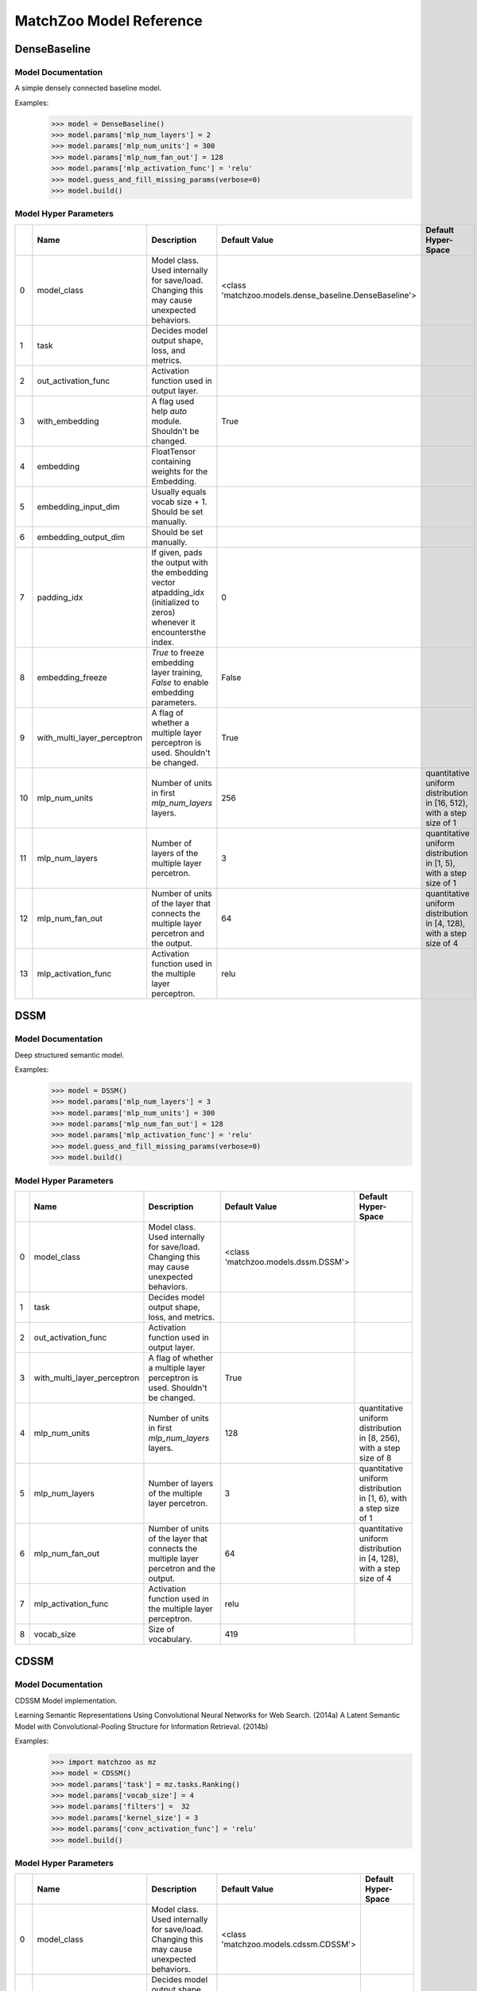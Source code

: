 ************************
MatchZoo Model Reference
************************

DenseBaseline
#############

Model Documentation
*******************

A simple densely connected baseline model.

Examples:
    >>> model = DenseBaseline()
    >>> model.params['mlp_num_layers'] = 2
    >>> model.params['mlp_num_units'] = 300
    >>> model.params['mlp_num_fan_out'] = 128
    >>> model.params['mlp_activation_func'] = 'relu'
    >>> model.guess_and_fill_missing_params(verbose=0)
    >>> model.build()

Model Hyper Parameters
**********************

====  ===========================  =========================================================================================================================  ======================================================  ======================================================================
  ..  Name                         Description                                                                                                                Default Value                                           Default Hyper-Space
====  ===========================  =========================================================================================================================  ======================================================  ======================================================================
   0  model_class                  Model class. Used internally for save/load. Changing this may cause unexpected behaviors.                                  <class 'matchzoo.models.dense_baseline.DenseBaseline'>
   1  task                         Decides model output shape, loss, and metrics.
   2  out_activation_func          Activation function used in output layer.
   3  with_embedding               A flag used help `auto` module. Shouldn't be changed.                                                                      True
   4  embedding                    FloatTensor containing weights for the Embedding.
   5  embedding_input_dim          Usually equals vocab size + 1. Should be set manually.
   6  embedding_output_dim         Should be set manually.
   7  padding_idx                  If given, pads the output with the embedding vector atpadding_idx (initialized to zeros) whenever it encountersthe index.  0
   8  embedding_freeze             `True` to freeze embedding layer training, `False` to enable embedding parameters.                                         False
   9  with_multi_layer_perceptron  A flag of whether a multiple layer perceptron is used. Shouldn't be changed.                                               True
  10  mlp_num_units                Number of units in first `mlp_num_layers` layers.                                                                          256                                                     quantitative uniform distribution in  [16, 512), with a step size of 1
  11  mlp_num_layers               Number of layers of the multiple layer percetron.                                                                          3                                                       quantitative uniform distribution in  [1, 5), with a step size of 1
  12  mlp_num_fan_out              Number of units of the layer that connects the multiple layer percetron and the output.                                    64                                                      quantitative uniform distribution in  [4, 128), with a step size of 4
  13  mlp_activation_func          Activation function used in the multiple layer perceptron.                                                                 relu
====  ===========================  =========================================================================================================================  ======================================================  ======================================================================

DSSM
####

Model Documentation
*******************

Deep structured semantic model.

Examples:
    >>> model = DSSM()
    >>> model.params['mlp_num_layers'] = 3
    >>> model.params['mlp_num_units'] = 300
    >>> model.params['mlp_num_fan_out'] = 128
    >>> model.params['mlp_activation_func'] = 'relu'
    >>> model.guess_and_fill_missing_params(verbose=0)
    >>> model.build()

Model Hyper Parameters
**********************

====  ===========================  =========================================================================================  ===================================  =====================================================================
  ..  Name                         Description                                                                                Default Value                        Default Hyper-Space
====  ===========================  =========================================================================================  ===================================  =====================================================================
   0  model_class                  Model class. Used internally for save/load. Changing this may cause unexpected behaviors.  <class 'matchzoo.models.dssm.DSSM'>
   1  task                         Decides model output shape, loss, and metrics.
   2  out_activation_func          Activation function used in output layer.
   3  with_multi_layer_perceptron  A flag of whether a multiple layer perceptron is used. Shouldn't be changed.               True
   4  mlp_num_units                Number of units in first `mlp_num_layers` layers.                                          128                                  quantitative uniform distribution in  [8, 256), with a step size of 8
   5  mlp_num_layers               Number of layers of the multiple layer percetron.                                          3                                    quantitative uniform distribution in  [1, 6), with a step size of 1
   6  mlp_num_fan_out              Number of units of the layer that connects the multiple layer percetron and the output.    64                                   quantitative uniform distribution in  [4, 128), with a step size of 4
   7  mlp_activation_func          Activation function used in the multiple layer perceptron.                                 relu
   8  vocab_size                   Size of vocabulary.                                                                        419
====  ===========================  =========================================================================================  ===================================  =====================================================================

CDSSM
#####

Model Documentation
*******************

CDSSM Model implementation.

Learning Semantic Representations Using Convolutional Neural Networks
for Web Search. (2014a)
A Latent Semantic Model with Convolutional-Pooling Structure for
Information Retrieval. (2014b)

Examples:
    >>> import matchzoo as mz
    >>> model = CDSSM()
    >>> model.params['task'] = mz.tasks.Ranking()
    >>> model.params['vocab_size'] = 4
    >>> model.params['filters'] =  32
    >>> model.params['kernel_size'] = 3
    >>> model.params['conv_activation_func'] = 'relu'
    >>> model.build()

Model Hyper Parameters
**********************

====  ===========================  =========================================================================================  =====================================  =====================================================================
  ..  Name                         Description                                                                                Default Value                          Default Hyper-Space
====  ===========================  =========================================================================================  =====================================  =====================================================================
   0  model_class                  Model class. Used internally for save/load. Changing this may cause unexpected behaviors.  <class 'matchzoo.models.cdssm.CDSSM'>
   1  task                         Decides model output shape, loss, and metrics.
   2  out_activation_func          Activation function used in output layer.
   3  with_multi_layer_perceptron  A flag of whether a multiple layer perceptron is used. Shouldn't be changed.               True
   4  mlp_num_units                Number of units in first `mlp_num_layers` layers.                                          128                                    quantitative uniform distribution in  [8, 256), with a step size of 8
   5  mlp_num_layers               Number of layers of the multiple layer percetron.                                          3                                      quantitative uniform distribution in  [1, 6), with a step size of 1
   6  mlp_num_fan_out              Number of units of the layer that connects the multiple layer percetron and the output.    64                                     quantitative uniform distribution in  [4, 128), with a step size of 4
   7  mlp_activation_func          Activation function used in the multiple layer perceptron.                                 relu
   8  vocab_size                   Size of vocabulary.                                                                        419
   9  filters                      Number of filters in the 1D convolution layer.                                             3
  10  kernel_size                  Number of kernel size in the 1D convolution layer.                                         3
  11  conv_activation_func         Activation function in the convolution layer.                                              relu
  12  dropout_rate                 The dropout rate.                                                                          0.3
====  ===========================  =========================================================================================  =====================================  =====================================================================

DRMM
####

Model Documentation
*******************

DRMM Model.

Examples:
    >>> model = DRMM()
    >>> model.params['mlp_num_layers'] = 1
    >>> model.params['mlp_num_units'] = 5
    >>> model.params['mlp_num_fan_out'] = 1
    >>> model.params['mlp_activation_func'] = 'tanh'
    >>> model.guess_and_fill_missing_params(verbose=0)
    >>> model.build()

Model Hyper Parameters
**********************

====  ===========================  =========================================================================================================================  ===================================  =====================================================================
  ..  Name                         Description                                                                                                                Default Value                        Default Hyper-Space
====  ===========================  =========================================================================================================================  ===================================  =====================================================================
   0  model_class                  Model class. Used internally for save/load. Changing this may cause unexpected behaviors.                                  <class 'matchzoo.models.drmm.DRMM'>
   1  task                         Decides model output shape, loss, and metrics.
   2  out_activation_func          Activation function used in output layer.
   3  with_embedding               A flag used help `auto` module. Shouldn't be changed.                                                                      True
   4  embedding                    FloatTensor containing weights for the Embedding.
   5  embedding_input_dim          Usually equals vocab size + 1. Should be set manually.
   6  embedding_output_dim         Should be set manually.
   7  padding_idx                  If given, pads the output with the embedding vector atpadding_idx (initialized to zeros) whenever it encountersthe index.  0
   8  embedding_freeze             `True` to freeze embedding layer training, `False` to enable embedding parameters.                                         False
   9  with_multi_layer_perceptron  A flag of whether a multiple layer perceptron is used. Shouldn't be changed.                                               True
  10  mlp_num_units                Number of units in first `mlp_num_layers` layers.                                                                          128                                  quantitative uniform distribution in  [8, 256), with a step size of 8
  11  mlp_num_layers               Number of layers of the multiple layer percetron.                                                                          3                                    quantitative uniform distribution in  [1, 6), with a step size of 1
  12  mlp_num_fan_out              Number of units of the layer that connects the multiple layer percetron and the output.                                    1                                    quantitative uniform distribution in  [4, 128), with a step size of 4
  13  mlp_activation_func          Activation function used in the multiple layer perceptron.                                                                 relu
  14  mask_value                   The value to be masked from inputs.                                                                                        0
  15  hist_bin_size                The number of bin size of the histogram.                                                                                   30
====  ===========================  =========================================================================================================================  ===================================  =====================================================================

DRMMTKS
#######

Model Documentation
*******************

DRMMTKS Model.

Examples:
    >>> model = DRMMTKS()
    >>> model.params['top_k'] = 10
    >>> model.params['mlp_num_layers'] = 1
    >>> model.params['mlp_num_units'] = 5
    >>> model.params['mlp_num_fan_out'] = 1
    >>> model.params['mlp_activation_func'] = 'tanh'
    >>> model.guess_and_fill_missing_params(verbose=0)
    >>> model.build()

Model Hyper Parameters
**********************

====  ===========================  =========================================================================================================================  =========================================  =====================================================================
  ..  Name                         Description                                                                                                                Default Value                              Default Hyper-Space
====  ===========================  =========================================================================================================================  =========================================  =====================================================================
   0  model_class                  Model class. Used internally for save/load. Changing this may cause unexpected behaviors.                                  <class 'matchzoo.models.drmmtks.DRMMTKS'>
   1  task                         Decides model output shape, loss, and metrics.
   2  out_activation_func          Activation function used in output layer.
   3  with_embedding               A flag used help `auto` module. Shouldn't be changed.                                                                      True
   4  embedding                    FloatTensor containing weights for the Embedding.
   5  embedding_input_dim          Usually equals vocab size + 1. Should be set manually.
   6  embedding_output_dim         Should be set manually.
   7  padding_idx                  If given, pads the output with the embedding vector atpadding_idx (initialized to zeros) whenever it encountersthe index.  0
   8  embedding_freeze             `True` to freeze embedding layer training, `False` to enable embedding parameters.                                         False
   9  with_multi_layer_perceptron  A flag of whether a multiple layer perceptron is used. Shouldn't be changed.                                               True
  10  mlp_num_units                Number of units in first `mlp_num_layers` layers.                                                                          128                                        quantitative uniform distribution in  [8, 256), with a step size of 8
  11  mlp_num_layers               Number of layers of the multiple layer percetron.                                                                          3                                          quantitative uniform distribution in  [1, 6), with a step size of 1
  12  mlp_num_fan_out              Number of units of the layer that connects the multiple layer percetron and the output.                                    1                                          quantitative uniform distribution in  [4, 128), with a step size of 4
  13  mlp_activation_func          Activation function used in the multiple layer perceptron.                                                                 relu
  14  mask_value                   The value to be masked from inputs.                                                                                        0
  15  top_k                        Size of top-k pooling layer.                                                                                               10                                         quantitative uniform distribution in  [2, 100), with a step size of 1
====  ===========================  =========================================================================================================================  =========================================  =====================================================================

ESIM
####

Model Documentation
*******************

ESIM Model.

Examples:
    >>> model = ESIM()
    >>> model.guess_and_fill_missing_params(verbose=0)
    >>> model.build()

Model Hyper Parameters
**********************

====  ====================  =========================================================================================================================  ===================================  =====================
  ..  Name                  Description                                                                                                                Default Value                        Default Hyper-Space
====  ====================  =========================================================================================================================  ===================================  =====================
   0  model_class           Model class. Used internally for save/load. Changing this may cause unexpected behaviors.                                  <class 'matchzoo.models.esim.ESIM'>
   1  task                  Decides model output shape, loss, and metrics.
   2  out_activation_func   Activation function used in output layer.
   3  with_embedding        A flag used help `auto` module. Shouldn't be changed.                                                                      True
   4  embedding             FloatTensor containing weights for the Embedding.
   5  embedding_input_dim   Usually equals vocab size + 1. Should be set manually.
   6  embedding_output_dim  Should be set manually.
   7  padding_idx           If given, pads the output with the embedding vector atpadding_idx (initialized to zeros) whenever it encountersthe index.  0
   8  embedding_freeze      `True` to freeze embedding layer training, `False` to enable embedding parameters.                                         False
   9  mask_value            The value to be masked from inputs.                                                                                        0
  10  dropout               Dropout rate.                                                                                                              0.2
  11  hidden_size           Hidden size.                                                                                                               200
  12  lstm_layer            Number of LSTM layers                                                                                                      1
  13  drop_lstm             Whether dropout LSTM.                                                                                                      False
  14  concat_lstm           Whether concat intermediate outputs.                                                                                       True
  15  rnn_type              Choose rnn type, lstm or gru.                                                                                              lstm
====  ====================  =========================================================================================================================  ===================================  =====================

KNRM
####

Model Documentation
*******************

KNRM Model.

Examples:
    >>> model = KNRM()
    >>> model.params['kernel_num'] = 11
    >>> model.params['sigma'] = 0.1
    >>> model.params['exact_sigma'] = 0.001
    >>> model.guess_and_fill_missing_params(verbose=0)
    >>> model.build()

Model Hyper Parameters
**********************

====  ====================  =========================================================================================================================  ===================================  ===========================================================================
  ..  Name                  Description                                                                                                                Default Value                        Default Hyper-Space
====  ====================  =========================================================================================================================  ===================================  ===========================================================================
   0  model_class           Model class. Used internally for save/load. Changing this may cause unexpected behaviors.                                  <class 'matchzoo.models.knrm.KNRM'>
   1  task                  Decides model output shape, loss, and metrics.
   2  out_activation_func   Activation function used in output layer.
   3  with_embedding        A flag used help `auto` module. Shouldn't be changed.                                                                      True
   4  embedding             FloatTensor containing weights for the Embedding.
   5  embedding_input_dim   Usually equals vocab size + 1. Should be set manually.
   6  embedding_output_dim  Should be set manually.
   7  padding_idx           If given, pads the output with the embedding vector atpadding_idx (initialized to zeros) whenever it encountersthe index.  0
   8  embedding_freeze      `True` to freeze embedding layer training, `False` to enable embedding parameters.                                         False
   9  kernel_num            The number of RBF kernels.                                                                                                 11                                   quantitative uniform distribution in  [5, 20), with a step size of 1
  10  sigma                 The `sigma` defines the kernel width.                                                                                      0.1                                  quantitative uniform distribution in  [0.01, 0.2), with a step size of 0.01
  11  exact_sigma           The `exact_sigma` denotes the `sigma` for exact match.                                                                     0.001
====  ====================  =========================================================================================================================  ===================================  ===========================================================================

ConvKNRM
########

Model Documentation
*******************

ConvKNRM Model.

Examples:
    >>> model = ConvKNRM()
    >>> model.params['filters'] = 128
    >>> model.params['conv_activation_func'] = 'tanh'
    >>> model.params['max_ngram'] = 3
    >>> model.params['use_crossmatch'] = True
    >>> model.params['kernel_num'] = 11
    >>> model.params['sigma'] = 0.1
    >>> model.params['exact_sigma'] = 0.001
    >>> model.guess_and_fill_missing_params(verbose=0)
    >>> model.build()

Model Hyper Parameters
**********************

====  ====================  =========================================================================================================================  ============================================  ===========================================================================
  ..  Name                  Description                                                                                                                Default Value                                 Default Hyper-Space
====  ====================  =========================================================================================================================  ============================================  ===========================================================================
   0  model_class           Model class. Used internally for save/load. Changing this may cause unexpected behaviors.                                  <class 'matchzoo.models.conv_knrm.ConvKNRM'>
   1  task                  Decides model output shape, loss, and metrics.
   2  out_activation_func   Activation function used in output layer.
   3  with_embedding        A flag used help `auto` module. Shouldn't be changed.                                                                      True
   4  embedding             FloatTensor containing weights for the Embedding.
   5  embedding_input_dim   Usually equals vocab size + 1. Should be set manually.
   6  embedding_output_dim  Should be set manually.
   7  padding_idx           If given, pads the output with the embedding vector atpadding_idx (initialized to zeros) whenever it encountersthe index.  0
   8  embedding_freeze      `True` to freeze embedding layer training, `False` to enable embedding parameters.                                         False
   9  filters               The filter size in the convolution layer.                                                                                  128
  10  conv_activation_func  The activation function in the convolution layer.                                                                          relu
  11  max_ngram             The maximum length of n-grams for the convolution layer.                                                                   3
  12  use_crossmatch        Whether to match left n-grams and right n-grams of different lengths                                                       True
  13  kernel_num            The number of RBF kernels.                                                                                                 11                                            quantitative uniform distribution in  [5, 20), with a step size of 1
  14  sigma                 The `sigma` defines the kernel width.                                                                                      0.1                                           quantitative uniform distribution in  [0.01, 0.2), with a step size of 0.01
  15  exact_sigma           The `exact_sigma` denotes the `sigma` for exact match.                                                                     0.001
====  ====================  =========================================================================================================================  ============================================  ===========================================================================

BiMPM
#####

Model Documentation
*******************

BiMPM Model.

Reference:
- https://github.com/galsang/BIMPM-pytorch/blob/master/model/BIMPM.py

Examples:
    >>> model = BiMPM()
    >>> model.params['num_perspective'] = 4
    >>> model.guess_and_fill_missing_params(verbose=0)
    >>> model.build()

Model Hyper Parameters
**********************

====  ====================  =========================================================================================================================  =====================================  =========================================================================
  ..  Name                  Description                                                                                                                Default Value                          Default Hyper-Space
====  ====================  =========================================================================================================================  =====================================  =========================================================================
   0  model_class           Model class. Used internally for save/load. Changing this may cause unexpected behaviors.                                  <class 'matchzoo.models.bimpm.BiMPM'>
   1  task                  Decides model output shape, loss, and metrics.
   2  out_activation_func   Activation function used in output layer.
   3  with_embedding        A flag used help `auto` module. Shouldn't be changed.                                                                      True
   4  embedding             FloatTensor containing weights for the Embedding.
   5  embedding_input_dim   Usually equals vocab size + 1. Should be set manually.
   6  embedding_output_dim  Should be set manually.
   7  padding_idx           If given, pads the output with the embedding vector atpadding_idx (initialized to zeros) whenever it encountersthe index.  0
   8  embedding_freeze      `True` to freeze embedding layer training, `False` to enable embedding parameters.                                         False
   9  mask_value            The value to be masked from inputs.                                                                                        0
  10  dropout               Dropout rate.                                                                                                              0.2
  11  hidden_size           Hidden size.                                                                                                               100                                    quantitative uniform distribution in  [100, 300), with a step size of 100
  12  num_perspective       num_perspective                                                                                                            20                                     quantitative uniform distribution in  [20, 100), with a step size of 20
====  ====================  =========================================================================================================================  =====================================  =========================================================================

MatchLSTM
#########

Model Documentation
*******************

MatchLSTM Model.

https://github.com/shuohangwang/mprc/blob/master/qa/rankerReader.lua.

Examples:
    >>> model = MatchLSTM()
    >>> model.params['dropout'] = 0.2
    >>> model.params['hidden_size'] = 200
    >>> model.guess_and_fill_missing_params(verbose=0)
    >>> model.build()

Model Hyper Parameters
**********************

====  ====================  =========================================================================================================================  =============================================  =====================
  ..  Name                  Description                                                                                                                Default Value                                  Default Hyper-Space
====  ====================  =========================================================================================================================  =============================================  =====================
   0  model_class           Model class. Used internally for save/load. Changing this may cause unexpected behaviors.                                  <class 'matchzoo.models.matchlstm.MatchLSTM'>
   1  task                  Decides model output shape, loss, and metrics.
   2  out_activation_func   Activation function used in output layer.
   3  with_embedding        A flag used help `auto` module. Shouldn't be changed.                                                                      True
   4  embedding             FloatTensor containing weights for the Embedding.
   5  embedding_input_dim   Usually equals vocab size + 1. Should be set manually.
   6  embedding_output_dim  Should be set manually.
   7  padding_idx           If given, pads the output with the embedding vector atpadding_idx (initialized to zeros) whenever it encountersthe index.  0
   8  embedding_freeze      `True` to freeze embedding layer training, `False` to enable embedding parameters.                                         False
   9  mask_value            The value to be masked from inputs.                                                                                        0
  10  dropout               Dropout rate.                                                                                                              0.2
  11  hidden_size           Hidden size.                                                                                                               200
  12  lstm_layer            Number of LSTM layers                                                                                                      1
  13  drop_lstm             Whether dropout LSTM.                                                                                                      False
  14  concat_lstm           Whether concat intermediate outputs.                                                                                       True
  15  rnn_type              Choose rnn type, lstm or gru.                                                                                              lstm
====  ====================  =========================================================================================================================  =============================================  =====================

ArcI
####

Model Documentation
*******************

ArcI Model.

Examples:
    >>> model = ArcI()
    >>> model.params['left_filters'] = [32]
    >>> model.params['right_filters'] = [32]
    >>> model.params['left_kernel_sizes'] = [3]
    >>> model.params['right_kernel_sizes'] = [3]
    >>> model.params['left_pool_sizes'] = [2]
    >>> model.params['right_pool_sizes'] = [4]
    >>> model.params['conv_activation_func'] = 'relu'
    >>> model.params['mlp_num_layers'] = 1
    >>> model.params['mlp_num_units'] = 64
    >>> model.params['mlp_num_fan_out'] = 32
    >>> model.params['mlp_activation_func'] = 'relu'
    >>> model.params['dropout_rate'] = 0.5
    >>> model.guess_and_fill_missing_params(verbose=0)
    >>> model.build()

Model Hyper Parameters
**********************

====  ===========================  =========================================================================================================================  ===================================  ==========================================================================
  ..  Name                         Description                                                                                                                Default Value                        Default Hyper-Space
====  ===========================  =========================================================================================================================  ===================================  ==========================================================================
   0  model_class                  Model class. Used internally for save/load. Changing this may cause unexpected behaviors.                                  <class 'matchzoo.models.arci.ArcI'>
   1  task                         Decides model output shape, loss, and metrics.
   2  out_activation_func          Activation function used in output layer.
   3  with_embedding               A flag used help `auto` module. Shouldn't be changed.                                                                      True
   4  embedding                    FloatTensor containing weights for the Embedding.
   5  embedding_input_dim          Usually equals vocab size + 1. Should be set manually.
   6  embedding_output_dim         Should be set manually.
   7  padding_idx                  If given, pads the output with the embedding vector atpadding_idx (initialized to zeros) whenever it encountersthe index.  0
   8  embedding_freeze             `True` to freeze embedding layer training, `False` to enable embedding parameters.                                         False
   9  with_multi_layer_perceptron  A flag of whether a multiple layer perceptron is used. Shouldn't be changed.                                               True
  10  mlp_num_units                Number of units in first `mlp_num_layers` layers.                                                                          128                                  quantitative uniform distribution in  [8, 256), with a step size of 8
  11  mlp_num_layers               Number of layers of the multiple layer percetron.                                                                          3                                    quantitative uniform distribution in  [1, 6), with a step size of 1
  12  mlp_num_fan_out              Number of units of the layer that connects the multiple layer percetron and the output.                                    64                                   quantitative uniform distribution in  [4, 128), with a step size of 4
  13  mlp_activation_func          Activation function used in the multiple layer perceptron.                                                                 relu
  14  left_length                  Length of left input.                                                                                                      10
  15  right_length                 Length of right input.                                                                                                     100
  16  conv_activation_func         The activation function in the convolution layer.                                                                          relu
  17  left_filters                 The filter size of each convolution blocks for the left input.                                                             [32]
  18  left_kernel_sizes            The kernel size of each convolution blocks for the left input.                                                             [3]
  19  left_pool_sizes              The pooling size of each convolution blocks for the left input.                                                            [2]
  20  right_filters                The filter size of each convolution blocks for the right input.                                                            [32]
  21  right_kernel_sizes           The kernel size of each convolution blocks for the right input.                                                            [3]
  22  right_pool_sizes             The pooling size of each convolution blocks for the right input.                                                           [2]
  23  dropout_rate                 The dropout rate.                                                                                                          0.0                                  quantitative uniform distribution in  [0.0, 0.8), with a step size of 0.01
====  ===========================  =========================================================================================================================  ===================================  ==========================================================================

ArcII
#####

Model Documentation
*******************

ArcII Model.

Examples:
    >>> model = ArcII()
    >>> model.params['embedding_output_dim'] = 300
    >>> model.params['kernel_1d_count'] = 32
    >>> model.params['kernel_1d_size'] = 3
    >>> model.params['kernel_2d_count'] = [16, 32]
    >>> model.params['kernel_2d_size'] = [[3, 3], [3, 3]]
    >>> model.params['pool_2d_size'] = [[2, 2], [2, 2]]
    >>> model.guess_and_fill_missing_params(verbose=0)
    >>> model.build()

Model Hyper Parameters
**********************

====  ====================  =========================================================================================================================  =====================================  ==========================================================================
  ..  Name                  Description                                                                                                                Default Value                          Default Hyper-Space
====  ====================  =========================================================================================================================  =====================================  ==========================================================================
   0  model_class           Model class. Used internally for save/load. Changing this may cause unexpected behaviors.                                  <class 'matchzoo.models.arcii.ArcII'>
   1  task                  Decides model output shape, loss, and metrics.
   2  out_activation_func   Activation function used in output layer.
   3  with_embedding        A flag used help `auto` module. Shouldn't be changed.                                                                      True
   4  embedding             FloatTensor containing weights for the Embedding.
   5  embedding_input_dim   Usually equals vocab size + 1. Should be set manually.
   6  embedding_output_dim  Should be set manually.
   7  padding_idx           If given, pads the output with the embedding vector atpadding_idx (initialized to zeros) whenever it encountersthe index.  0
   8  embedding_freeze      `True` to freeze embedding layer training, `False` to enable embedding parameters.                                         False
   9  left_length           Length of left input.                                                                                                      10
  10  right_length          Length of right input.                                                                                                     100
  11  kernel_1d_count       Kernel count of 1D convolution layer.                                                                                      32
  12  kernel_1d_size        Kernel size of 1D convolution layer.                                                                                       3
  13  kernel_2d_count       Kernel count of 2D convolution layer ineach block                                                                          [32]
  14  kernel_2d_size        Kernel size of 2D convolution layer in each block.                                                                         [(3, 3)]
  15  activation            Activation function.                                                                                                       relu
  16  pool_2d_size          Size of pooling layer in each block.                                                                                       [(2, 2)]
  17  dropout_rate          The dropout rate.                                                                                                          0.0                                    quantitative uniform distribution in  [0.0, 0.8), with a step size of 0.01
====  ====================  =========================================================================================================================  =====================================  ==========================================================================

Bert
####

Model Documentation
*******************

Bert Model.

Model Hyper Parameters
**********************

====  ===================  =========================================================================================  ===================================  ==========================================================================
  ..  Name                 Description                                                                                Default Value                        Default Hyper-Space
====  ===================  =========================================================================================  ===================================  ==========================================================================
   0  model_class          Model class. Used internally for save/load. Changing this may cause unexpected behaviors.  <class 'matchzoo.models.bert.Bert'>
   1  task                 Decides model output shape, loss, and metrics.
   2  out_activation_func  Activation function used in output layer.
   3  mode                 Pretrained Bert model.                                                                     bert-base-uncased
   4  dropout_rate         The dropout rate.                                                                          0.0                                  quantitative uniform distribution in  [0.0, 0.8), with a step size of 0.01
====  ===================  =========================================================================================  ===================================  ==========================================================================

MVLSTM
######

Model Documentation
*******************

MVLSTM Model.

Examples:
    >>> model = MVLSTM()
    >>> model.params['hidden_size'] = 32
    >>> model.params['top_k'] = 50
    >>> model.params['mlp_num_layers'] = 2
    >>> model.params['mlp_num_units'] = 20
    >>> model.params['mlp_num_fan_out'] = 10
    >>> model.params['mlp_activation_func'] = 'relu'
    >>> model.params['dropout_rate'] = 0.0
    >>> model.guess_and_fill_missing_params(verbose=0)
    >>> model.build()

Model Hyper Parameters
**********************

====  ===========================  =========================================================================================================================  =======================================  ==========================================================================
  ..  Name                         Description                                                                                                                Default Value                            Default Hyper-Space
====  ===========================  =========================================================================================================================  =======================================  ==========================================================================
   0  model_class                  Model class. Used internally for save/load. Changing this may cause unexpected behaviors.                                  <class 'matchzoo.models.mvlstm.MVLSTM'>
   1  task                         Decides model output shape, loss, and metrics.
   2  out_activation_func          Activation function used in output layer.
   3  with_embedding               A flag used help `auto` module. Shouldn't be changed.                                                                      True
   4  embedding                    FloatTensor containing weights for the Embedding.
   5  embedding_input_dim          Usually equals vocab size + 1. Should be set manually.
   6  embedding_output_dim         Should be set manually.
   7  padding_idx                  If given, pads the output with the embedding vector atpadding_idx (initialized to zeros) whenever it encountersthe index.  0
   8  embedding_freeze             `True` to freeze embedding layer training, `False` to enable embedding parameters.                                         False
   9  with_multi_layer_perceptron  A flag of whether a multiple layer perceptron is used. Shouldn't be changed.                                               True
  10  mlp_num_units                Number of units in first `mlp_num_layers` layers.                                                                          128                                      quantitative uniform distribution in  [8, 256), with a step size of 8
  11  mlp_num_layers               Number of layers of the multiple layer percetron.                                                                          3                                        quantitative uniform distribution in  [1, 6), with a step size of 1
  12  mlp_num_fan_out              Number of units of the layer that connects the multiple layer percetron and the output.                                    64                                       quantitative uniform distribution in  [4, 128), with a step size of 4
  13  mlp_activation_func          Activation function used in the multiple layer perceptron.                                                                 relu
  14  hidden_size                  Integer, the hidden size in the bi-directional LSTM layer.                                                                 32
  15  num_layers                   Integer, number of recurrent layers.                                                                                       1
  16  top_k                        Size of top-k pooling layer.                                                                                               10                                       quantitative uniform distribution in  [2, 100), with a step size of 1
  17  dropout_rate                 Float, the dropout rate.                                                                                                   0.0                                      quantitative uniform distribution in  [0.0, 0.8), with a step size of 0.01
====  ===========================  =========================================================================================================================  =======================================  ==========================================================================

MatchPyramid
############

Model Documentation
*******************

MatchPyramid Model.

Examples:
    >>> model = MatchPyramid()
    >>> model.params['embedding_output_dim'] = 300
    >>> model.params['kernel_count'] = [16, 32]
    >>> model.params['kernel_size'] = [[3, 3], [3, 3]]
    >>> model.params['dpool_size'] = [3, 10]
    >>> model.guess_and_fill_missing_params(verbose=0)
    >>> model.build()

Model Hyper Parameters
**********************

====  ====================  =========================================================================================================================  ====================================================  ==========================================================================
  ..  Name                  Description                                                                                                                Default Value                                         Default Hyper-Space
====  ====================  =========================================================================================================================  ====================================================  ==========================================================================
   0  model_class           Model class. Used internally for save/load. Changing this may cause unexpected behaviors.                                  <class 'matchzoo.models.match_pyramid.MatchPyramid'>
   1  task                  Decides model output shape, loss, and metrics.
   2  out_activation_func   Activation function used in output layer.
   3  with_embedding        A flag used help `auto` module. Shouldn't be changed.                                                                      True
   4  embedding             FloatTensor containing weights for the Embedding.
   5  embedding_input_dim   Usually equals vocab size + 1. Should be set manually.
   6  embedding_output_dim  Should be set manually.
   7  padding_idx           If given, pads the output with the embedding vector atpadding_idx (initialized to zeros) whenever it encountersthe index.  0
   8  embedding_freeze      `True` to freeze embedding layer training, `False` to enable embedding parameters.                                         False
   9  kernel_count          The kernel count of the 2D convolution of each block.                                                                      [32]
  10  kernel_size           The kernel size of the 2D convolution of each block.                                                                       [[3, 3]]
  11  activation            The activation function.                                                                                                   relu
  12  dpool_size            The max-pooling size of each block.                                                                                        [3, 10]
  13  dropout_rate          The dropout rate.                                                                                                          0.0                                                   quantitative uniform distribution in  [0.0, 0.8), with a step size of 0.01
====  ====================  =========================================================================================================================  ====================================================  ==========================================================================

aNMM
####

Model Documentation
*******************

aNMM: Ranking Short Answer Texts with Attention-Based Neural Matching Model.

Examples:
    >>> model = aNMM()
    >>> model.params['embedding_output_dim'] = 300
    >>> model.guess_and_fill_missing_params(verbose=0)
    >>> model.build()

Model Hyper Parameters
**********************

====  ====================  =========================================================================================================================  ===================================  ==========================================================================
  ..  Name                  Description                                                                                                                Default Value                        Default Hyper-Space
====  ====================  =========================================================================================================================  ===================================  ==========================================================================
   0  model_class           Model class. Used internally for save/load. Changing this may cause unexpected behaviors.                                  <class 'matchzoo.models.anmm.aNMM'>
   1  task                  Decides model output shape, loss, and metrics.
   2  out_activation_func   Activation function used in output layer.
   3  with_embedding        A flag used help `auto` module. Shouldn't be changed.                                                                      True
   4  embedding             FloatTensor containing weights for the Embedding.
   5  embedding_input_dim   Usually equals vocab size + 1. Should be set manually.
   6  embedding_output_dim  Should be set manually.
   7  padding_idx           If given, pads the output with the embedding vector atpadding_idx (initialized to zeros) whenever it encountersthe index.  0
   8  embedding_freeze      `True` to freeze embedding layer training, `False` to enable embedding parameters.                                         False
   9  mask_value            The value to be masked from inputs.                                                                                        0
  10  num_bins              Integer, number of bins.                                                                                                   200
  11  hidden_sizes          Number of hidden size for each hidden layer                                                                                [100]
  12  activation            The activation function.                                                                                                   relu
  13  dropout_rate          The dropout rate.                                                                                                          0.0                                  quantitative uniform distribution in  [0.0, 0.8), with a step size of 0.01
====  ====================  =========================================================================================================================  ===================================  ==========================================================================

HBMP
####

Model Documentation
*******************

HBMP model.

Examples:
    >>> model = HBMP()
    >>> model.params['embedding_input_dim'] = 200
    >>> model.params['embedding_output_dim'] = 100
    >>> model.params['mlp_num_layers'] = 1
    >>> model.params['mlp_num_units'] = 10
    >>> model.params['mlp_num_fan_out'] = 10
    >>> model.params['mlp_activation_func'] = nn.LeakyReLU(0.1)
    >>> model.params['lstm_hidden_size'] = 5
    >>> model.params['lstm_num'] = 3
    >>> model.params['num_layers'] = 3
    >>> model.params['dropout_rate'] = 0.1
    >>> model.guess_and_fill_missing_params(verbose=0)
    >>> model.build()

Model Hyper Parameters
**********************

====  ===========================  =========================================================================================================================  ===================================  ==========================================================================
  ..  Name                         Description                                                                                                                Default Value                        Default Hyper-Space
====  ===========================  =========================================================================================================================  ===================================  ==========================================================================
   0  model_class                  Model class. Used internally for save/load. Changing this may cause unexpected behaviors.                                  <class 'matchzoo.models.hbmp.HBMP'>
   1  task                         Decides model output shape, loss, and metrics.
   2  out_activation_func          Activation function used in output layer.
   3  with_embedding               A flag used help `auto` module. Shouldn't be changed.                                                                      True
   4  embedding                    FloatTensor containing weights for the Embedding.
   5  embedding_input_dim          Usually equals vocab size + 1. Should be set manually.
   6  embedding_output_dim         Should be set manually.
   7  padding_idx                  If given, pads the output with the embedding vector atpadding_idx (initialized to zeros) whenever it encountersthe index.  0
   8  embedding_freeze             `True` to freeze embedding layer training, `False` to enable embedding parameters.                                         False
   9  with_multi_layer_perceptron  A flag of whether a multiple layer perceptron is used. Shouldn't be changed.                                               True
  10  mlp_num_units                Number of units in first `mlp_num_layers` layers.                                                                          128                                  quantitative uniform distribution in  [8, 256), with a step size of 8
  11  mlp_num_layers               Number of layers of the multiple layer percetron.                                                                          3                                    quantitative uniform distribution in  [1, 6), with a step size of 1
  12  mlp_num_fan_out              Number of units of the layer that connects the multiple layer percetron and the output.                                    64                                   quantitative uniform distribution in  [4, 128), with a step size of 4
  13  mlp_activation_func          Activation function used in the multiple layer perceptron.                                                                 relu
  14  lstm_hidden_size             Integer, the hidden size of the bi-directional LSTM layer.                                                                 5
  15  lstm_num                     Integer, number of LSTM units                                                                                              3
  16  num_layers                   Integer, number of LSTM layers.                                                                                            1
  17  dropout_rate                 The dropout rate.                                                                                                          0.0                                  quantitative uniform distribution in  [0.0, 0.8), with a step size of 0.01
====  ===========================  =========================================================================================================================  ===================================  ==========================================================================

DUET
####

Model Documentation
*******************

Duet Model.

Examples:
    >>> model = DUET()
    >>> model.params['left_length'] = 10
    >>> model.params['right_length'] = 40
    >>> model.params['lm_filters'] = 300
    >>> model.params['mlp_num_layers'] = 2
    >>> model.params['mlp_num_units'] = 300
    >>> model.params['mlp_num_fan_out'] = 300
    >>> model.params['mlp_activation_func'] = 'relu'
    >>> model.params['vocab_size'] = 2000
    >>> model.params['dm_filters'] = 300
    >>> model.params['dm_conv_activation_func'] = 'relu'
    >>> model.params['dm_kernel_size'] = 3
    >>> model.params['dm_right_pool_size'] = 8
    >>> model.params['dropout_rate'] = 0.5
    >>> model.guess_and_fill_missing_params(verbose=0)
    >>> model.build()

Model Hyper Parameters
**********************

====  ===========================  =========================================================================================  ===================================  ==========================================================================
  ..  Name                         Description                                                                                Default Value                        Default Hyper-Space
====  ===========================  =========================================================================================  ===================================  ==========================================================================
   0  model_class                  Model class. Used internally for save/load. Changing this may cause unexpected behaviors.  <class 'matchzoo.models.duet.DUET'>
   1  task                         Decides model output shape, loss, and metrics.
   2  out_activation_func          Activation function used in output layer.
   3  with_multi_layer_perceptron  A flag of whether a multiple layer perceptron is used. Shouldn't be changed.               True
   4  mlp_num_units                Number of units in first `mlp_num_layers` layers.                                          128                                  quantitative uniform distribution in  [8, 256), with a step size of 8
   5  mlp_num_layers               Number of layers of the multiple layer percetron.                                          3                                    quantitative uniform distribution in  [1, 6), with a step size of 1
   6  mlp_num_fan_out              Number of units of the layer that connects the multiple layer percetron and the output.    64                                   quantitative uniform distribution in  [4, 128), with a step size of 4
   7  mlp_activation_func          Activation function used in the multiple layer perceptron.                                 relu
   8  mask_value                   The value to be masked from inputs.                                                        0
   9  left_length                  Length of left input.                                                                      10
  10  right_length                 Length of right input.                                                                     40
  11  lm_filters                   Filter size of 1D convolution layer in the local model.                                    300
  12  vocab_size                   Vocabulary size of the tri-letters used in the distributed model.                          419
  13  dm_filters                   Filter size of 1D convolution layer in the distributed model.                              300
  14  dm_kernel_size               Kernel size of 1D convolution layer in the distributed model.                              3
  15  dm_conv_activation_func      Activation functions of the convolution layer in the distributed model.                    relu
  16  dm_right_pool_size           Kernel size of 1D convolution layer in the distributed model.                              8
  17  dropout_rate                 The dropout rate.                                                                          0.5                                  quantitative uniform distribution in  [0.0, 0.8), with a step size of 0.02
====  ===========================  =========================================================================================  ===================================  ==========================================================================

DIIN
####

Model Documentation
*******************

DIIN model.

Examples:
    >>> model = DIIN()
    >>> model.params['embedding_input_dim'] = 10000
    >>> model.params['embedding_output_dim'] = 300
    >>> model.params['mask_value'] = 0
    >>> model.params['char_embedding_input_dim'] = 100
    >>> model.params['char_embedding_output_dim'] = 8
    >>> model.params['char_conv_filters'] = 100
    >>> model.params['char_conv_kernel_size'] = 5
    >>> model.params['first_scale_down_ratio'] = 0.3
    >>> model.params['nb_dense_blocks'] = 3
    >>> model.params['layers_per_dense_block'] = 8
    >>> model.params['growth_rate'] = 20
    >>> model.params['transition_scale_down_ratio'] = 0.5
    >>> model.params['conv_kernel_size'] = (3, 3)
    >>> model.params['pool_kernel_size'] = (2, 2)
    >>> model.params['dropout_rate'] = 0.2
    >>> model.guess_and_fill_missing_params(verbose=0)
    >>> model.build()

Model Hyper Parameters
**********************

====  ===========================  =========================================================================================================================  ===================================  ==========================================================================
  ..  Name                         Description                                                                                                                Default Value                        Default Hyper-Space
====  ===========================  =========================================================================================================================  ===================================  ==========================================================================
   0  model_class                  Model class. Used internally for save/load. Changing this may cause unexpected behaviors.                                  <class 'matchzoo.models.diin.DIIN'>
   1  task                         Decides model output shape, loss, and metrics.
   2  out_activation_func          Activation function used in output layer.
   3  with_embedding               A flag used help `auto` module. Shouldn't be changed.                                                                      True
   4  embedding                    FloatTensor containing weights for the Embedding.
   5  embedding_input_dim          Usually equals vocab size + 1. Should be set manually.
   6  embedding_output_dim         Should be set manually.
   7  padding_idx                  If given, pads the output with the embedding vector atpadding_idx (initialized to zeros) whenever it encountersthe index.  0
   8  embedding_freeze             `True` to freeze embedding layer training, `False` to enable embedding parameters.                                         False
   9  mask_value                   The value to be masked from inputs.                                                                                        0
  10  char_embedding_input_dim     The input dimension of character embedding layer.                                                                          100
  11  char_embedding_output_dim    The output dimension of character embedding layer.                                                                         8
  12  char_conv_filters            The filter size of character convolution layer.                                                                            100
  13  char_conv_kernel_size        The kernel size of character convolution layer.                                                                            5
  14  first_scale_down_ratio       The channel scale down ratio of the convolution layer before densenet.                                                     0.3
  15  nb_dense_blocks              The number of blocks in densenet.                                                                                          3
  16  layers_per_dense_block       The number of convolution layers in dense block.                                                                           8
  17  growth_rate                  The filter size of each convolution layer in dense block.                                                                  20
  18  transition_scale_down_ratio  The channel scale down ratio of the convolution layer in transition block.                                                 0.5
  19  conv_kernel_size             The kernel size of convolution layer in dense block.                                                                       (3, 3)
  20  pool_kernel_size             The kernel size of pooling layer in transition block.                                                                      (2, 2)
  21  dropout_rate                 The dropout rate.                                                                                                          0.0                                  quantitative uniform distribution in  [0.0, 0.8), with a step size of 0.01
====  ===========================  =========================================================================================================================  ===================================  ==========================================================================

MatchSRNN
#########

Model Documentation
*******************

Match-SRNN Model.

Examples:
    >>> model = MatchSRNN()
    >>> model.params['channels'] = 4
    >>> model.params['units'] = 10
    >>> model.params['dropout'] = 0.2
    >>> model.params['direction'] = 'lt'
    >>> model.guess_and_fill_missing_params(verbose=0)
    >>> model.build()

Model Hyper Parameters
**********************

====  ====================  =========================================================================================================================  ==============================================  ==========================================================================
  ..  Name                  Description                                                                                                                Default Value                                   Default Hyper-Space
====  ====================  =========================================================================================================================  ==============================================  ==========================================================================
   0  model_class           Model class. Used internally for save/load. Changing this may cause unexpected behaviors.                                  <class 'matchzoo.models.match_srnn.MatchSRNN'>
   1  task                  Decides model output shape, loss, and metrics.
   2  out_activation_func   Activation function used in output layer.
   3  with_embedding        A flag used help `auto` module. Shouldn't be changed.                                                                      True
   4  embedding             FloatTensor containing weights for the Embedding.
   5  embedding_input_dim   Usually equals vocab size + 1. Should be set manually.
   6  embedding_output_dim  Should be set manually.
   7  padding_idx           If given, pads the output with the embedding vector atpadding_idx (initialized to zeros) whenever it encountersthe index.  0
   8  embedding_freeze      `True` to freeze embedding layer training, `False` to enable embedding parameters.                                         False
   9  channels              Number of word interaction tensor channels                                                                                 4
  10  units                 Number of SpatialGRU units                                                                                                 10
  11  direction             Direction of SpatialGRU scanning                                                                                           lt
  12  dropout               The dropout rate.                                                                                                          0.2                                             quantitative uniform distribution in  [0.0, 0.8), with a step size of 0.01
====  ====================  =========================================================================================================================  ==============================================  ==========================================================================


